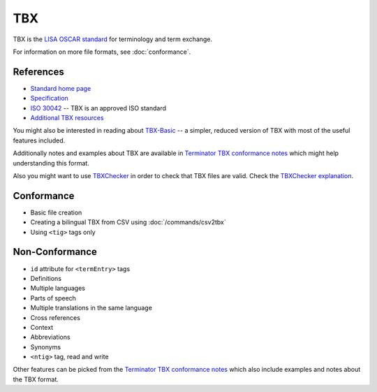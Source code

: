 
.. _tbx:

TBX
***
TBX is the `LISA OSCAR standard
<http://www.gala-global.org/lisa-oscar-standards>`_ for terminology and term
exchange.

For information on more file formats, see :doc:`conformance`.


.. _tbx#references:

References
==========

* `Standard home page <http://www.gala-global.org/lisa-oscar-standards>`_
* `Specification
  <http://www.gala-global.org/oscarStandards/tbx/tbx_oscar.pdf>`_
* `ISO 30042
  <http://www.iso.org/iso/iso_catalogue/catalogue_tc/catalogue_detail.htm?csnumber=45797>`_
  -- TBX is an approved ISO standard
* `Additional TBX resources <http://www.tbxconvert.gevterm.net/>`_

You might also be interested in reading about `TBX-Basic
<http://www.gala-global.org/oscarStandards/tbx/tbx-basic.html>`_ -- a simpler,
reduced version of TBX with most of the useful features included.

Additionally notes and examples about TBX are available in `Terminator TBX
conformance notes
<http://terminator.readthedocs.org/en/latest/tbx_conformance.html>`_ which might
help understanding this format.

Also you might want to use `TBXChecker
<http://sourceforge.net/projects/tbxutil/>`_ in order to check that TBX files
are valid. Check the `TBXChecker explanation
<http://www.tbxconvert.gevterm.net/tbx_checker_explanation.html>`_.


.. _tbx#conformance:

Conformance
===========

* Basic file creation
* Creating a bilingual TBX from CSV using :doc:`/commands/csv2tbx`
* Using ``<tig>`` tags only


.. _tbx#non-conformance:

Non-Conformance
===============

* ``id`` attribute for ``<termEntry>`` tags
* Definitions
* Multiple languages
* Parts of speech
* Multiple translations in the same language
* Cross references
* Context
* Abbreviations
* Synonyms
* ``<ntig>`` tag, read and write

Other features can be picked from the `Terminator TBX conformance notes
<http://terminator.readthedocs.org/en/latest/tbx_conformance.html>`_ which also
include examples and notes about the TBX format.


